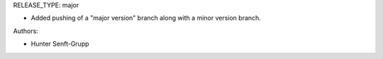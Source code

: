 RELEASE_TYPE: major

* Added pushing of a "major version" branch along with a minor version branch.

Authors:

* Hunter Senft-Grupp


